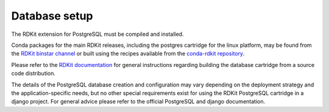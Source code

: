 Database setup
==============

The RDKit extension for PostgreSQL must be compiled and installed. 

Conda packages for the main RDKit releases, including the postgres cartridge for the linux platform, may be found from the `RDKit binstar channel <https://conda.binstar.org/rdkit>`_ or built using the recipes available from the `conda-rdkit repository <https://github.com/rdkit/conda-rdkit>`_.

Please refer to the `RDKit documentation <http://code.google.com/p/rdkit/wiki/BuildingTheCartridge>`_ for general instructions regarding building the database cartridge from a source code distribution.

The details of the PostgreSQL database creation and configuration may vary depending on the deployment strategy and the application-specific needs, but no other special requirements exist for using the RDKit PostgreSQL cartridge in a django project. For general advice please refer to the official PostgreSQL and django documentation.

